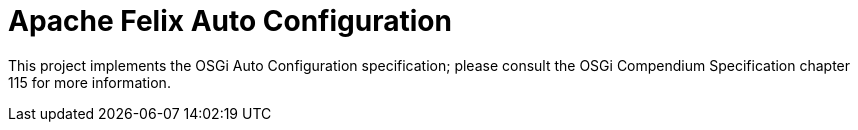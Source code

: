 = Apache Felix Auto Configuration

This project implements the OSGi Auto Configuration specification;
please consult the OSGi Compendium Specification chapter 115 for more information.
